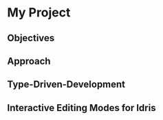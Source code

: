 * My Project

** Objectives
# TODO: Fill out this section

** Approach
# TODO: Outline case studies and approaches

** Type-Driven-Development
# TODO: Fill out section
# TODO: Include image from presentation/poster

** Interactive Editing Modes for Idris
# TODO: Fill out this section, reference previous and how it helps
